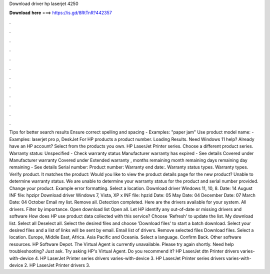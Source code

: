 Download driver hp laserjet 4250

𝐃𝐨𝐰𝐧𝐥𝐨𝐚𝐝 𝐡𝐞𝐫𝐞 ===> https://is.gd/8RtTnR?442357

.

.

.

.

.

.

.

.

.

.

.

.

Tips for better search results Ensure correct spelling and spacing - Examples: "paper jam" Use product model name: - Examples: laserjet pro p, DeskJet For HP products a product number.
Loading Results. Need Windows 11 help? Already have an HP account? Select from the products you own. HP LaserJet Printer series. Choose a different product series. Warranty status: Unspecified - Check warranty status Manufacturer warranty has expired - See details Covered under Manufacturer warranty Covered under Extended warranty , months remaining month remaining days remaining day remaining - See details Serial number: Product number: Warranty end date:.
Warranty status types. Warranty types. Verify product. It matches the product: Would you like to view the product details page for the new product? Unable to determine warranty status. We are unable to determine your warranty status for the product and serial number provided. Change your product. Example error formatting.
Select a location. Download driver Windows 11, 10, 8. Date: 14 August  INF file: hpzipr Download driver Windows 7, Vista, XP x INF file: hpzid Date: 05 May  Date: 04 December  Date: 07 March  Date: 04 October  Email my list.
Remove all. Detection completed. Here are the drivers available for your system. All drivers. Filter by importance. Open download list  Open all. Let HP identify any out-of-date or missing drivers and software How does HP use product data collected with this service?
Choose 'Refresh' to update the list. My download list. Select all Deselect all. Select the desired files and choose 'Download files' to start a batch download. Select your desired files and a list of links will be sent by email. Email list of drivers. Remove selected files Download files.
Select a location. Europe, Middle East, Africa. Asia Pacific and Oceania. Select a language. Confirm Back. Other software resources. HP Software Depot. The Virtual Agent is currently unavailable. Please try again shortly. Need help troubleshooting? Just ask. Try asking HP's Virtual Agent.
Do you recommend it? HP LaserJet dtn Printer drivers varies-with-device 4. HP LaserJet Printer series drivers varies-with-device 3. HP LaserJet Printer series drivers varies-with-device 2. HP LaserJet Printer drivers 3.